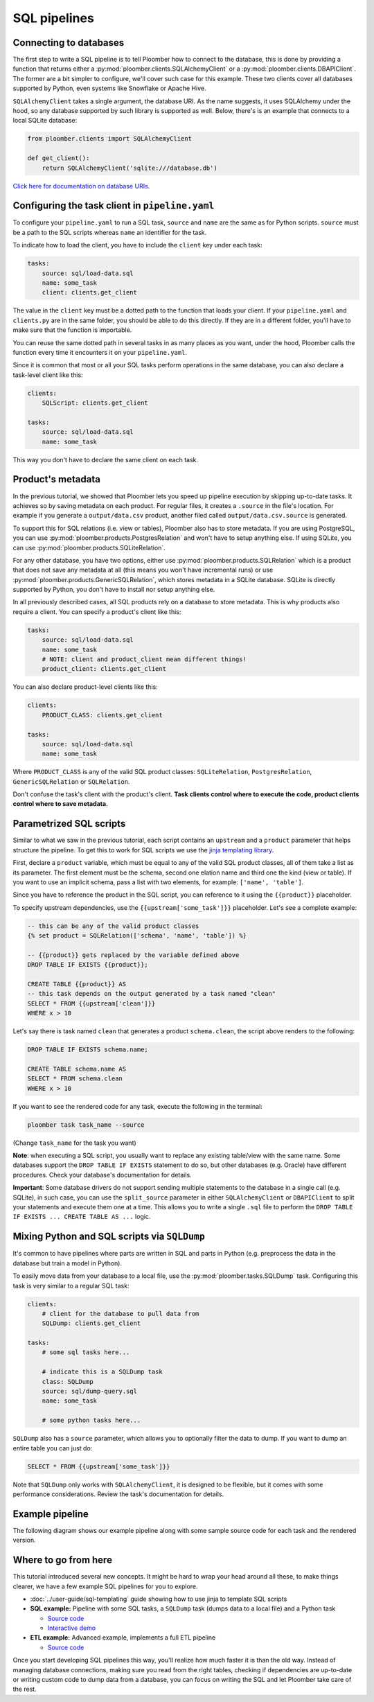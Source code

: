 SQL pipelines
=============

Connecting to databases
-----------------------

The first step to write a SQL pipeline is to tell Ploomber how to connect to
the database, this is done by providing a function that returns either a
:py:mod:`ploomber.clients.SQLAlchemyClient` or a
:py:mod:`ploomber.clients.DBAPIClient`. The former are a bit simpler to
configure, we'll cover such case for this example. These two clients cover
all databases supported by Python, even systems like Snowflake or Apache
Hive.

``SQLAlchemyClient`` takes a single argument, the database URI. As the name
suggests, it uses SQLAlchemy under the hood, so any database supported by such
library is supported as well. Below, there's is an example that connects to
a local SQLite database:


.. code-block:: python
    :class: text-editor
    :name: clients-py

    from ploomber.clients import SQLAlchemyClient

    def get_client():
        return SQLAlchemyClient('sqlite:///database.db')



`Click here for documentation on database URIs <https://docs.sqlalchemy.org/en/13/core/engines.html>`_.


Configuring the task client in ``pipeline.yaml``
------------------------------------------------

To configure your ``pipeline.yaml`` to run a SQL task, ``source`` and ``name``
are the same as for Python scripts. ``source`` must be a path to the SQL
scripts whereas ``name`` an identifier for the task.

To indicate how to load the client, you have to include the ``client`` key
under each task:

.. code-block:: yaml
    :class: text-editor
    :name: pipeline-yaml

    tasks:
        source: sql/load-data.sql
        name: some_task
        client: clients.get_client


The value in the ``client`` key must be a dotted path to the function that
loads your client. If your ``pipeline.yaml`` and ``clients.py`` are in the same
folder, you should be able to do this directly. If they are in a different
folder, you'll have to make sure that the function is importable.

You can reuse the same dotted path in several tasks in as many places as you
want, under the hood, Ploomber calls the function every time it encounters it
on your ``pipeline.yaml``.

Since it is common that most or all your SQL tasks perform operations in the
same database, you can also declare a task-level client like this:


.. code-block:: yaml
    :class: text-editor
    :name: pipeline-yaml

    clients:
        SQLScript: clients.get_client

    tasks:
        source: sql/load-data.sql
        name: some_task

This way you don't have to declare the same client on each task.

Product's metadata
------------------

In the previous tutorial, we showed that Ploomber lets you speed up pipeline
execution by skipping up-to-date tasks. It achieves so by saving metadata on
each product. For regular files, it creates a ``.source`` in the file's
location. For example if you generate a ``output/data.csv`` product, another
filed called ``output/data.csv.source`` is generated.

To support this for SQL relations (i.e. view or tables), Ploomber also has to
store metadata. If you are using PostgreSQL, you can use
:py:mod:`ploomber.products.PostgresRelation` and won't have to setup anything
else. If using SQLite, you can use :py:mod:`ploomber.products.SQLiteRelation`.

For any other database, you have two options, either use
:py:mod:`ploomber.products.SQLRelation` which is a product that does not save
any metadata at all (this means you won't have incremental runs) or use
:py:mod:`ploomber.products.GenericSQLRelation`, which stores metadata in a SQLite
database. SQLite is directly supported by Python, you don't have to install
nor setup anything else.

In all previously described cases, all SQL products rely on a database to
store metadata. This is why products also require a client. You can specify
a product's client like this:

.. code-block:: yaml
    :class: text-editor
    :name: pipeline-yaml

    tasks:
        source: sql/load-data.sql
        name: some_task
        # NOTE: client and product_client mean different things!
        product_client: clients.get_client

You can also declare product-level clients like this:

.. code-block:: yaml
    :class: text-editor
    :name: pipeline-yaml

    clients:
        PRODUCT_CLASS: clients.get_client

    tasks:
        source: sql/load-data.sql
        name: some_task


Where ``PRODUCT_CLASS`` is any of the valid SQL product classes:
``SQLiteRelation``, ``PostgresRelation``, ``GenericSQLRelation`` or
``SQLRelation``.

Don't confuse the task's client with the product's client. **Task clients control
where to execute the code, product clients control where to save metadata.**


Parametrized SQL scripts
------------------------

Similar to what we saw in the previous tutorial, each script contains an
``upstream`` and a ``product`` parameter that helps structure the pipeline. To
get this to work for SQL scripts we use the `jinja templating library <https://jinja.palletsprojects.com/en/2.11.x/>`_.

First, declare a ``product`` variable, which must be equal to any of the valid
SQL product classes, all of them take a list as its parameter. The first
element must be the schema, second one elation name and third one the kind
(view or table). If you want to use an implicit schema, pass a list with two
elements, for example: ``['name', 'table']``.

Since you have to reference the product in the SQL script, you can reference
to it using the ``{{product}}`` placeholder.

To specify upstream dependencies, use the ``{{upstream['some_task']}}``
placeholder. Let's see a complete example:

.. code-block:: postgresql
    :class: text-editor
    :name: task-sql

    -- this can be any of the valid product classes
    {% set product = SQLRelation(['schema', 'name', 'table']) %}

    -- {{product}} gets replaced by the variable defined above
    DROP TABLE IF EXISTS {{product}};

    CREATE TABLE {{product}} AS
    -- this task depends on the output generated by a task named "clean"
    SELECT * FROM {{upstream['clean']}}
    WHERE x > 10


Let's say there is task named ``clean`` that generates a product
``schema.clean``, the script above renders to the following:

.. code-block:: postgresql
    :class: text-editor
    :name: task-sql

    DROP TABLE IF EXISTS schema.name;

    CREATE TABLE schema.name AS
    SELECT * FROM schema.clean
    WHERE x > 10


If you want to see the rendered code for any task, execute the following in
the terminal:


.. code-block:: console

    ploomber task task_name --source

(Change ``task_name`` for the task you want)

**Note**: when executing a SQL script, you usually want to replace any existing
table/view with the same name. Some databases support the
``DROP TABLE IF EXISTS`` statement to do so, but other databases (e.g. Oracle)
have different procedures. Check your database's documentation for details.

**Important**: Some database drivers do not support sending multiple statements to the
database in a single call (e.g. SQLite), in such case, you can use the
``split_source`` parameter in either ``SQLAlchemyClient`` or ``DBAPIClient``
to split your statements and execute them one at a time. This allows you
to write a single ``.sql`` file to perform the
``DROP TABLE IF EXISTS ... CREATE TABLE AS ...`` logic.


Mixing Python and SQL scripts via ``SQLDump``
---------------------------------------------

It's common to have pipelines where parts are written in SQL and parts in
Python (e.g. preprocess the data in the database but train a model in Python).

To easily move data from your database to a local file, use the
:py:mod:`ploomber.tasks.SQLDump` task. Configuring this task is very similar
to a regular SQL task:

.. code-block:: yaml
    :class: text-editor
    :name: pipeline-yaml

    clients:
        # client for the database to pull data from
        SQLDump: clients.get_client

    tasks:
        # some sql tasks here...

        # indicate this is a SQLDump task
        class: SQLDump
        source: sql/dump-query.sql
        name: some_task

        # some python tasks here...

``SQLDump`` also has a ``source`` parameter, which allows you to optionally
filter the data to dump. If you want to dump an entire table you can just do:

.. code-block:: postgresql
    :class: text-editor
    :name: dump-query.sql

    SELECT * FROM {{upstream['some_task']}}

Note that ``SQLDump`` only works with
``SQLAlchemyClient``, it is designed to be flexible, but it comes with some
performance considerations. Review the task's documentation for details.

Example pipeline
----------------

The following diagram shows our example pipeline along with some sample
source code for each task and the rendered version.

.. image:: https://ploomber.io/doc/sql/diag.png
   :target: https://ploomber.io/doc/sql/diag.png
   :alt: sql-diag


Where to go from here
---------------------

This tutorial introduced several new concepts. It might be hard to wrap your head
around all these, to make things clearer, we have a few example SQL pipelines for
you to explore.

- :doc:`../user-guide/sql-templating` guide showing how to use jinja to template SQL scripts

- **SQL example:** Pipeline with some SQL tasks, a ``SQLDump`` task (dumps data to a local file) and a Python task

  - `Source code <https://github.com/ploomber/projects/tree/master/spec-api-sql>`_
  - `Interactive demo <https://mybinder.org/v2/gh/ploomber/projects/master?filepath=spec-api-sql%2FREADME.md>`_

- **ETL example:** Advanced example, implements a full ETL pipeline

  - `Source code <https://github.com/ploomber/projects/tree/master/etl>`_

Once you start developing SQL pipelines this way, you'll realize how much
faster it is than the old way. Instead of managing database connections,
making sure you read from the right tables, checking if dependencies are up-to-date
or writing custom code to dump data from a database, you can focus on writing
the SQL and let Ploomber take care of the rest.
